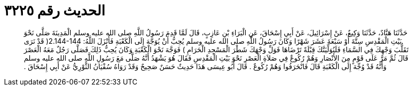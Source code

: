 
= الحديث رقم ٣٢٢٥

[quote.hadith]
حَدَّثَنَا هَنَّادٌ، حَدَّثَنَا وَكِيعٌ، عَنْ إِسْرَائِيلَ، عَنْ أَبِي إِسْحَاقَ، عَنِ الْبَرَاءِ بْنِ عَازِبٍ، قَالَ لَمَّا قَدِمَ رَسُولُ اللَّهِ صلى الله عليه وسلم الْمَدِينَةَ صَلَّى نَحْوَ بَيْتِ الْمَقْدِسِ سِتَّةَ أَوْ سَبْعَةَ عَشَرَ شَهْرًا وَكَانَ رَسُولُ اللَّهِ صلى الله عليه وسلم يُحِبُّ أَنْ يُوَجَّهَ إِلَى الْكَعْبَةِ فَأَنْزَلَ اللَّهُ‏:‏ ‏2.144-144(‏ قَدْ نَرَى تَقَلُّبَ وَجْهِكَ فِي السَّمَاءِ فَلَنُوَلِّيَنَّكَ قِبْلَةً تَرْضَاهَا فَوَلِّ وَجْهَكَ شَطْرَ الْمَسْجِدِ الْحَرَامِ ‏)‏ فَوَجَّهَ نَحْوَ الْكَعْبَةِ وَكَانَ يُحِبُّ ذَلِكَ فَصَلَّى رَجُلٌ مَعَهُ الْعَصْرَ قَالَ ثُمَّ مَرَّ عَلَى قَوْمٍ مِنَ الأَنْصَارِ وَهُمْ رُكُوعٌ فِي صَلاَةِ الْعَصْرِ نَحْوَ بَيْتِ الْمَقْدِسِ فَقَالَ هُوَ يَشْهَدُ أَنَّهُ صَلَّى مَعَ رَسُولِ اللَّهِ صلى الله عليه وسلم وَأَنَّهُ قَدْ وُجِّهَ إِلَى الْكَعْبَةِ قَالَ فَانْحَرَفُوا وَهُمْ رُكُوعٌ ‏.‏ قَالَ أَبُو عِيسَى هَذَا حَدِيثٌ حَسَنٌ صَحِيحٌ وَقَدْ رَوَاهُ سُفْيَانُ الثَّوْرِيُّ عَنْ أَبِي إِسْحَاقَ ‏.‏